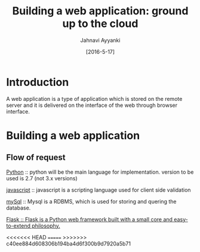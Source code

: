 #+TITLE: Building a web application: ground up to the cloud
#+AUTHOR: Jahnavi Ayyanki
#+DATE: [2016-5-17]
* Introduction 
A web application is a type of application which is stored on the remote server
and it is delivered on the interface of the web through browser interface.
* Building a web application 
** Flow of request 
   [[https://www.python.org/][Python]] :: python will be the main language for implementation. version to
   be used is 2.7 (not 3.x versions)  

[[https://www.javascript.com/][javascript]] :: javascript is a scripting language used for client side validation

[[https://www.mysql.com/][mySql]] :: Mysql is a RDBMS, which is used for storing and quering the database.

[[https://www.fullstackpython.com/flask.html][Flask :: Flask is a Python web framework built with a small core and
easy-to-extend philosophy.]] 

<<<<<<< HEAD
=======
[[./web-app-devlopment.jpg]]
>>>>>>> c40ee884d608306b194ba4d6f300b9d7920a5b71
